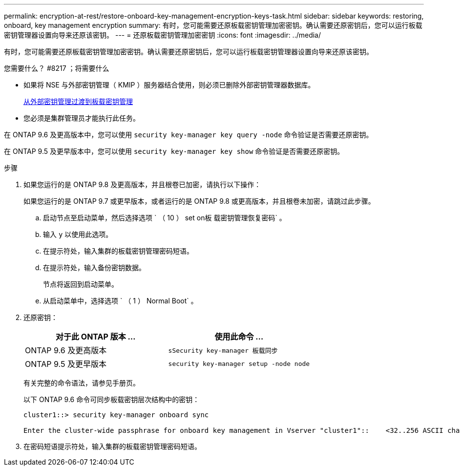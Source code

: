 ---
permalink: encryption-at-rest/restore-onboard-key-management-encryption-keys-task.html 
sidebar: sidebar 
keywords: restoring, onboard, key management encryption 
summary: 有时，您可能需要还原板载密钥管理加密密钥。确认需要还原密钥后，您可以运行板载密钥管理器设置向导来还原该密钥。 
---
= 还原板载密钥管理加密密钥
:icons: font
:imagesdir: ../media/


[role="lead"]
有时，您可能需要还原板载密钥管理加密密钥。确认需要还原密钥后，您可以运行板载密钥管理器设置向导来还原该密钥。

.您需要什么？ #8217 ；将需要什么
* 如果将 NSE 与外部密钥管理（ KMIP ）服务器结合使用，则必须已删除外部密钥管理器数据库。
+
xref:delete-key-management-database-task.adoc[从外部密钥管理过渡到板载密钥管理]

* 您必须是集群管理员才能执行此任务。


在 ONTAP 9.6 及更高版本中，您可以使用 `security key-manager key query -node` 命令验证是否需要还原密钥。

在 ONTAP 9.5 及更早版本中，您可以使用 `security key-manager key show` 命令验证是否需要还原密钥。

.步骤
. 如果您运行的是 ONTAP 9.8 及更高版本，并且根卷已加密，请执行以下操作：
+
如果您运行的是 ONTAP 9.7 或更早版本，或者运行的是 ONTAP 9.8 或更高版本，并且根卷未加密，请跳过此步骤。

+
.. 启动节点至启动菜单，然后选择选项 ` （ 10 ） set on板 载密钥管理恢复密码` 。
.. 输入 `y` 以使用此选项。
.. 在提示符处，输入集群的板载密钥管理密码短语。
.. 在提示符处，输入备份密钥数据。
+
节点将返回到启动菜单。

.. 从启动菜单中，选择选项 ` （ 1 ） Normal Boot` 。


. 还原密钥：
+
|===
| 对于此 ONTAP 版本 ... | 使用此命令 ... 


 a| 
ONTAP 9.6 及更高版本
 a| 
`sSecurity key-manager 板载同步`



 a| 
ONTAP 9.5 及更早版本
 a| 
`security key-manager setup -node node`

|===
+
有关完整的命令语法，请参见手册页。

+
以下 ONTAP 9.6 命令可同步板载密钥层次结构中的密钥：

+
[listing]
----
cluster1::> security key-manager onboard sync

Enter the cluster-wide passphrase for onboard key management in Vserver "cluster1"::    <32..256 ASCII characters long text>
----
. 在密码短语提示符处，输入集群的板载密钥管理密码短语。

